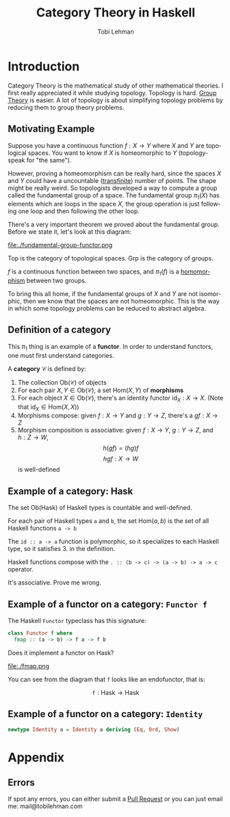 #+TITLE: Category Theory in Haskell
#+AUTHOR: Tobi Lehman
#+EMAIL: mail@tobilehman.com
#+LANGUAGE: en-us
#+EXPORT_html_PREFERENCE: html5
#+HTML_DOCTYPE: html5
#+EXPORT_head: :style "h1, h2, h3 {text-align: center;}"
#+HTML_HEAD: <link rel="stylesheet" type="text/css" href="./style.css" />
#+HTML_HEAD: <meta name="viewport" content="width=device-width, initial-scale=1.0">
#+OPTIONS: toc:t num:t ns:t

* Introduction

Category Theory is the mathematical study of other mathematical theories.
I first really appreciated it while studying topology. Topology is hard.
[[../grp/grp-hs.html][Group Theory]] is easier. A lot of topology is about simplifying topology problems
by reducing them to group theory problems.

** Motivating Example

Suppose you have a continuous function $f : X \to Y$ where
$X$ and $Y$ are topological spaces. You want to know if $X$ is
homeomorphic to $Y$ (topology-speak for "the same").

However, proving a homeomorphism can be really hard, since the spaces $X$ and $Y$
could have a uncountable ([[https://tobilehman.com/archive/tlehman.blog/p/transfinite-numbers.html][transfinite]]) number of points. The shape might be really weird.
So topologists developed a way to compute a group called the fundamental group of a
space. The fundamental group $\pi_1(X)$ has elements which are loops in the space $X$,
the group operation is just following one loop and then following the other loop.

There's a very important theorem we proved about the fundamental group. Before we state it,
let's look at this diagram:

file:./fundamental-group-functor.png

$\text{Top}$ is the category of topological spaces.
$\text{Grp}$ is the category of groups.

$f$ is a continuous function between two spaces, and $\pi_1(f)$ is a [[../grp/grp-hs.html#org215c9a4][homomorphism]] between two groups.

To bring this all home, if the fundamental groups of $X$ and $Y$ are not isomorphic, then we know that the
spaces are not homeomorphic. This is the way in which some topology problems can be reduced to abstract algebra.

** Definition of a category

This $\pi_1$ thing is an example of a **functor**. In order to understand functors, one must first understand categories.

A **category** $\mathcal{C}$ is defined by:

1. The collection $\text{Ob}(\mathcal{C})$ of objects
2. For each pair $X,Y \in \text{Ob}(\mathcal{C})$,
    a set $\text{Hom}(X,Y)$ of **morphisms**
3. For each object $X \in \text{Ob}(\mathcal{C})$, there's an identity functor $\text{id}_X : X \to X$.
   (Note that $\text{id}_X \in \text{Hom}(X,X)$)
4. Morphisms compose: given $f : X \to Y$ and $g : Y \to Z$, there's a $gf : X \to Z$
5. Morphism composition is associative: given $f : X \to Y$, $g : Y \to Z$, and $h : Z \to W$,
      $$h(gf) = (hg)f$$
      $$hgf : X \to W$$ is well-defined
** Example of a category: $\text{Hask}$

The set $\text{Ob(Hask)}$ of Haskell types is countable and well-defined.

For each pair of Haskell types ~a~ and ~b~, the set $\text{Hom}(a,b)$ is the
set of all Haskell functions ~a -> b~

The ~id :: a -> a~ function is polymorphic, so it specializes to each Haskell type, so it satisfies 3. in the definition.

Haskell functions compose with the ~. :: (b -> c) -> (a -> b) -> a -> c~ operator.

It's associative. Prove me wrong.

** Example of a functor on a category: ~Functor f~

The Haskell ~Functor~ typeclass has this signature:
#+begin_src haskell
  class Functor f where
    fmap :: (a -> b) -> f a -> f b
#+end_src

Does it implement a functor on $\text{Hask}$?

file:./fmap.png

You can see from the diagram that ~f~ looks like an endofunctor, that is:

$$\texttt{f} : \text{Hask} \to \text{Hask}$$



** Example of a functor on a category: ~Identity~

#+begin_src haskell
  newtype Identity a = Identity a deriving (Eq, Ord, Show)
#+end_src
* Appendix
** Errors
If spot any errors, you can either submit a [[https://github.com/tlehman/tlehman.github.io][Pull Request]] or you can just email me: mail@tobilehman.com

